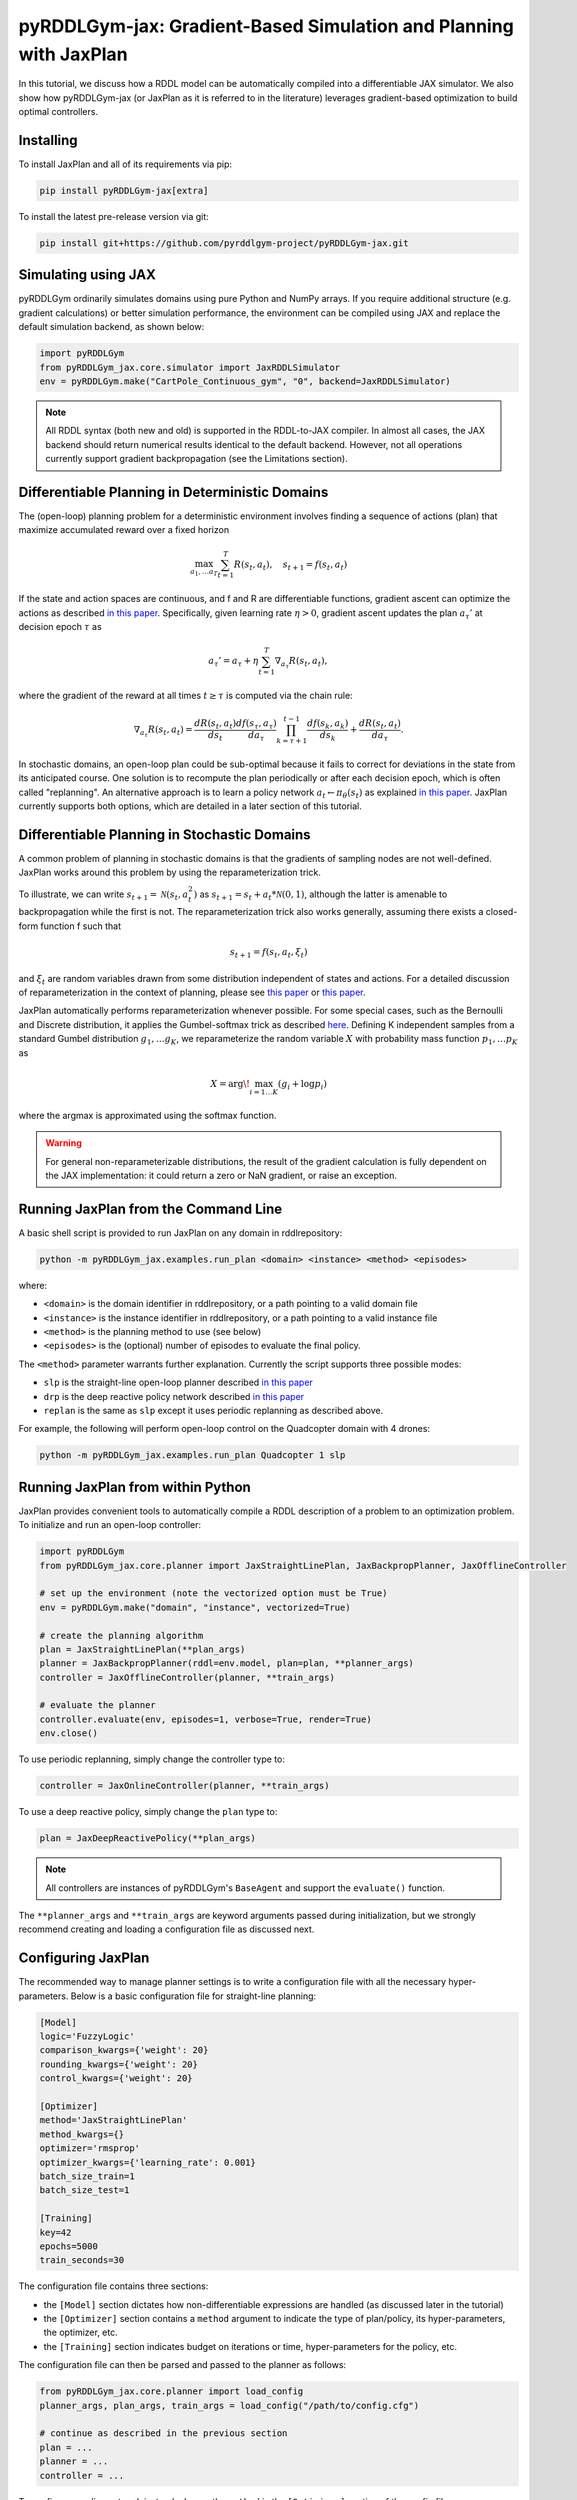 .. _jaxplan:

pyRDDLGym-jax: Gradient-Based Simulation and Planning with JaxPlan
===============

In this tutorial, we discuss how a RDDL model can be automatically compiled into a differentiable JAX simulator. 
We also show how pyRDDLGym-jax (or JaxPlan as it is referred to in the literature) leverages gradient-based optimization to build optimal controllers. 

Installing
-----------------

To install JaxPlan and all of its requirements via pip:

.. code-block:: shell

    pip install pyRDDLGym-jax[extra]

To install the latest pre-release version via git:

.. code-block:: shell

    pip install git+https://github.com/pyrddlgym-project/pyRDDLGym-jax.git


Simulating using JAX
-------------------

pyRDDLGym ordinarily simulates domains using pure Python and NumPy arrays.
If you require additional structure (e.g. gradient calculations) or better simulation performance, 
the environment can be compiled using JAX and replace the default simulation backend, as shown below:

.. code-block:: python
	
	import pyRDDLGym
	from pyRDDLGym_jax.core.simulator import JaxRDDLSimulator
	env = pyRDDLGym.make("CartPole_Continuous_gym", "0", backend=JaxRDDLSimulator)
	
.. note::
   All RDDL syntax (both new and old) is supported in the RDDL-to-JAX compiler. 
   In almost all cases, the JAX backend should return numerical results identical to the default backend.
   However, not all operations currently support gradient backpropagation (see the Limitations section).

.. raw:: html 

   <a href="notebooks/accelerating_simulation_with_jax.html"> 
       <img src="_static/notebook_icon.png" alt="Jupyter Notebook" style="width:64px;height:64px;margin-right:5px;margin-top:5px;margin-bottom:5px;">
       Related example: Accelerating simulation with JAX.
   </a>
   

Differentiable Planning in Deterministic Domains
-------------------

The (open-loop) planning problem for a deterministic environment involves finding a sequence of actions (plan)
that maximize accumulated reward over a fixed horizon

.. math::

	\max_{a_1, \dots a_T} \sum_{t=1}^{T} R(s_t, a_t), \quad s_{t + 1} = f(s_t, a_t)
	
If the state and action spaces are continuous, and f and R are differentiable functions, 
gradient ascent can optimize the actions as described 
`in this paper <https://proceedings.neurips.cc/paper/2017/file/98b17f068d5d9b7668e19fb8ae470841-Paper.pdf>`_.
Specifically, given learning rate :math:`\eta > 0`, gradient ascent updates the plan
:math:`a_\tau'` at decision epoch :math:`\tau` as

.. math::
	
	a_{\tau}' = a_{\tau} + \eta \sum_{t=1}^{T} \nabla_{a_\tau} R(s_t, a_t),
	
where the gradient of the reward at all times :math:`t \geq \tau` is computed via the chain rule:

.. math::

	\nabla_{a_{\tau}} R(s_t, a_t) = \frac{d R(s_t, a_t)}{d s_{t}} \frac{d f(s_\tau, a_\tau)}{d a_{\tau}} \prod_{k=\tau + 1}^{t-1}\frac{d f(s_k, a_k)}{d s_{k}} + \frac{d R(s_t, a_t)}{d a_{\tau}}.
	
In stochastic domains, an open-loop plan could be sub-optimal 
because it fails to correct for deviations in the state from its anticipated course.
One solution is to recompute the plan periodically or after each decision epoch, 
which is often called "replanning". An alternative approach is to learn a policy network 
:math:`a_t \gets \pi_\theta(s_t)` 
as explained `in this paper <https://ojs.aaai.org/index.php/AAAI/article/view/4744>`_. 
JaxPlan currently supports both options, which are detailed in a later section of this tutorial.


Differentiable Planning in Stochastic Domains
-------------------

A common problem of planning in stochastic domains is that the gradients of sampling nodes are not well-defined.
JaxPlan works around this problem by using the reparameterization trick.

To illustrate, we can write :math:`s_{t+1} = \mathcal{N}(s_t, a_t^2)` as :math:`s_{t+1} = s_t + a_t * \mathcal{N}(0, 1)`, 
although the latter is amenable to backpropagation while the first is not.
The reparameterization trick also works generally, assuming there exists a closed-form function f such that

.. math::

    s_{t+1} = f(s_t, a_t, \xi_t)
    
and :math:`\xi_t` are random variables drawn from some distribution independent of states and actions. 
For a detailed discussion of reparameterization in the context of planning, 
please see `this paper <https://ojs.aaai.org/index.php/AAAI/article/view/4744>`_ 
or `this paper <https://ojs.aaai.org/index.php/AAAI/article/view/21226>`_.

JaxPlan automatically performs reparameterization whenever possible. For some special cases,
such as the Bernoulli and Discrete distribution, it applies the Gumbel-softmax trick 
as described `here <https://arxiv.org/pdf/1611.01144.pdf>`_. 
Defining K independent samples from a standard Gumbel distribution :math:`g_1, \dots g_K`, we reparameterize the 
random variable :math:`X` with probability mass function :math:`p_1, \dots p_K` as

.. math::

    X = \arg\!\max_{i=1\dots K} \left(g_i + \log p_i \right)

where the argmax is approximated using the softmax function.

.. warning::
   For general non-reparameterizable distributions, the result of the gradient calculation 
   is fully dependent on the JAX implementation: it could return a zero or NaN gradient, or raise an exception.


Running JaxPlan from the Command Line
-------------------

A basic shell script is provided to run JaxPlan on any domain in rddlrepository:

.. code-block:: shell
    
    python -m pyRDDLGym_jax.examples.run_plan <domain> <instance> <method> <episodes>
    
where:

* ``<domain>`` is the domain identifier in rddlrepository, or a path pointing to a valid domain file
* ``<instance>`` is the instance identifier in rddlrepository, or a path pointing to a valid instance file
* ``<method>`` is the planning method to use (see below)
* ``<episodes>`` is the (optional) number of episodes to evaluate the final policy.

The ``<method>`` parameter warrants further explanation. Currently the script supports three possible modes:

* ``slp`` is the straight-line open-loop planner described `in this paper <https://proceedings.neurips.cc/paper/2017/file/98b17f068d5d9b7668e19fb8ae470841-Paper.pdf>`_
* ``drp`` is the deep reactive policy network described `in this paper <https://ojs.aaai.org/index.php/AAAI/article/view/4744>`_
* ``replan`` is the same as ``slp`` except it uses periodic replanning as described above.

For example, the following will perform open-loop control on the Quadcopter domain with 4 drones:

.. code-block:: shell

    python -m pyRDDLGym_jax.examples.run_plan Quadcopter 1 slp
   

Running JaxPlan from within Python
-------------------

.. _jax-intro:

JaxPlan provides convenient tools to automatically compile a RDDL description 
of a problem to an optimization problem. To initialize and run an open-loop controller:

.. code-block:: python

    import pyRDDLGym
    from pyRDDLGym_jax.core.planner import JaxStraightLinePlan, JaxBackpropPlanner, JaxOfflineController

    # set up the environment (note the vectorized option must be True)
    env = pyRDDLGym.make("domain", "instance", vectorized=True)

    # create the planning algorithm
    plan = JaxStraightLinePlan(**plan_args)
    planner = JaxBackpropPlanner(rddl=env.model, plan=plan, **planner_args)
    controller = JaxOfflineController(planner, **train_args)

    # evaluate the planner
    controller.evaluate(env, episodes=1, verbose=True, render=True)
    env.close()

.. raw:: html 

   <a href="notebooks/open_loop_planning_with_jaxplan.html"> 
       <img src="_static/notebook_icon.png" alt="Jupyter Notebook" style="width:64px;height:64px;margin-right:5px;margin-top:5px;margin-bottom:5px;">
       Related example: Open-loop planning with straightline plans in JaxPlan.
   </a>
   
   
To use periodic replanning, simply change the controller type to:

.. code-block:: python

    controller = JaxOnlineController(planner, **train_args)	
    
.. raw:: html 

   <a href="notebooks/closed_loop_replanning_with_jaxplan.html"> 
       <img src="_static/notebook_icon.png" alt="Jupyter Notebook" style="width:64px;height:64px;margin-right:5px;margin-top:5px;margin-bottom:5px;">
       Related example: Closed-loop replanning with JaxPlan.
   </a>
   
   
To use a deep reactive policy, simply change the ``plan`` type to:

.. code-block:: python

    plan = JaxDeepReactivePolicy(**plan_args)

.. note::
   All controllers are instances of pyRDDLGym's ``BaseAgent`` and support the ``evaluate()`` function. 
   
.. raw:: html 

   <a href="notebooks/closed_loop_planning_drp_with_jaxplan.html"> 
       <img src="_static/notebook_icon.png" alt="Jupyter Notebook" style="width:64px;height:64px;margin-right:5px;margin-top:5px;margin-bottom:5px;">
       Related example: Closed-loop planning with deep reactive policies in JaxPlan.
   </a>
   
The ``**planner_args`` and ``**train_args`` are keyword arguments passed during initialization, 
but we strongly recommend creating and loading a configuration file as discussed next.


Configuring JaxPlan
-------------------

The recommended way to manage planner settings is to write a configuration file 
with all the necessary hyper-parameters. Below is a basic configuration file for straight-line planning:

.. code-block:: shell

    [Model]
    logic='FuzzyLogic'
    comparison_kwargs={'weight': 20}
    rounding_kwargs={'weight': 20}
    control_kwargs={'weight': 20}

    [Optimizer]
    method='JaxStraightLinePlan'
    method_kwargs={}
    optimizer='rmsprop'
    optimizer_kwargs={'learning_rate': 0.001}
    batch_size_train=1
    batch_size_test=1

    [Training]
    key=42
    epochs=5000
    train_seconds=30

The configuration file contains three sections:

* the ``[Model]`` section dictates how non-differentiable expressions are handled (as discussed later in the tutorial)
* the ``[Optimizer]`` section contains a ``method`` argument to indicate the type of plan/policy, its hyper-parameters, the optimizer, etc.
* the ``[Training]`` section indicates budget on iterations or time, hyper-parameters for the policy, etc.

The configuration file can then be parsed and passed to the planner as follows:

.. code-block:: python

    from pyRDDLGym_jax.core.planner import load_config
    planner_args, plan_args, train_args = load_config("/path/to/config.cfg")
    
    # continue as described in the previous section
    plan = ...
    planner = ...
    controller = ...

To configure a policy network instead, change the ``method`` in the ``[Optimizer]`` section of the config file:

.. code-block:: shell

    ...
    [Optimizer]
    method='JaxDeepReactivePolicy'
    method_kwargs={'topology': [128, 64]}
    ...

This creates a neural network policy with the default ``tanh`` activation 
and two hidden layers with 128 and 64 neurons, respectively.

.. note::
   ``JaxStraightlinePlan`` and ``JaxDeepReactivePolicy`` are instances of the abstract class ``JaxPlan``. 
   Other policy representations could be defined by overriding this class and its abstract methods.

The full list of settings that can be specified in the configuration files are as follows:

.. list-table:: ``[Model]``
   :widths: 40 80
   :header-rows: 1

   * - Setting
     - Description
   * - logic
     - Type of ``core.logic.FuzzyLogic``, how non-diff. expressions are relaxed
   * - logic_kwargs
     - kwargs to pass to logic object constructor
   * - complement
     - Type of ``core.logic.Complement``, how logical complement is relaxed
   * - complement_kwargs
     - kwargs to pass to complement object constructor
   * - comparison
     - Type of ``core.logic.SigmoidComparison``, how comparisons are relaxed
   * - comparison_kwargs
     - kwargs to pass to comparison object constructor
   * - control
     - Type of ``core.logic.ControlFlow``, how comparisons are relaxed
   * - control_kwargs
     - kwargs to pass to control flow object constructor
   * - rounding
     - Type of ``core.logic.Rounding``, how to round float to int values
   * - rounding_kwargs
     - kwargs to pass to rounding object constructor
   * - sampling
     - Type of ``core.logic.RandomSampling``, how to sample discrete distributions
   * - sampling_kwargs
     - kwargs to pass to sampling object constructor
   * - tnorm
     - Type of ``core.logic.TNorm``, how logical expressions are relaxed
   * - tnorm_kwargs
     - kwargs to pass to tnorm object constructor (see next table for options)


.. list-table:: ``[Optimizer]``
   :widths: 40 80
   :header-rows: 1

   * - Setting
     - Description
   * - action_bounds
     - Dictionary of (lower, upper) bounds on each action-fluent
   * - batch_size_test
     - Batch size for evaluation
   * - batch_size_train
     - Batch size for training
   * - clip_grad
     - Clip gradients to within a given magnitude
   * - compile_non_fluent_exact
     - Model relaxations are not applied to non-fluent expressions
   * - cpfs_without_grad
     - A set of CPFs that do not allow gradients to flow through them
   * - line_search_kwargs
     - Arguments for zoom line search to apply after optimizer
   * - method
     - Type of ``core.planner.JaxPlan``, specifies the policy class
   * - method_kwargs
     - kwargs to pass to policy constructor (see next two tables for options)
   * - noise_kwargs
     - Arguments for gradient noise: ``noise_grad_eta``, ``noise_grad_gamma`` and ``seed``
   * - optimizer
     - Name of optimizer from optax to use
   * - optimizer_kwargs
     - kwargs to pass to optimizer constructor, i.e. ``learning_rate``
   * - rollout_horizon
     - Rollout horizon of the computation graph
   * - use64bit
     - Whether to use 64 bit precision instead of 32
   * - use_symlog_reward
     - Whether to apply the symlog transform to the immediate reward
   * - utility
     - A utility function to optimize instead of expected return
   * - utility_kwargs
     - kwargs to pass hyper-parameters to the utility



.. list-table:: ``method_kwargs`` in ``[Optimizer]`` for ``JaxStraightLinePlan``
   :widths: 40 80
   :header-rows: 1

   * - Setting
     - Description
   * - initializer
     - Type of ``jax.nn.initializers``, specifies parameter initialization
   * - initializer_kwargs
     - kwargs to pass to the initializer
   * - max_constraint_iter
     - Maximum iterations of gradient projection for boolean action preconditions
   * - min_action_prob
     - Minimum probability of boolean action to avoid sigmoid saturation
   * - use_new_projection
     - Whether to use new gradient projection for boolean action preconditions
   * - wrap_non_bool
     - Whether to wrap non-boolean actions with nonlinearity for box constraints
   * - wrap_sigmoid
     - Whether to wrap boolean actions with sigmoid
   * - wrap_softmax
     - Whether to wrap with softmax to satisfy boolean action preconditions


.. list-table:: ``method_kwargs`` in ``[Optimizer]`` for ``JaxDeepReactivePolicy``
   :widths: 40 80
   :header-rows: 1

   * - Setting
     - Description   
   * - activation
     - Name of activation for hidden layers, from ``jax.numpy`` or ``jax.nn`` 
   * - initializer
     - Type of ``haiku.initializers``, specifies parameter initialization
   * - initializer_kwargs
     - kwargs to pass to the initializer
   * - normalize
     - Whether to apply layer norm to inputs
   * - normalize_per_layer
     - Whether to apply layer norm to each input individually
   * - normalizer_kwargs
     - kwargs to pass to ``haiku.LayerNorm`` constructor for layer norm
   * - topology
     - List specifying number of neurons per hidden layer
   * - wrap_non_bool
     - Whether to wrap non-boolean actions with nonlinearity for box constraints   


.. list-table:: ``[Training]``
   :widths: 40 80
   :header-rows: 1

   * - Setting
     - Description
   * - dashboard
     - Whether to display training results in a dashboard
   * - epochs
     - Maximum number of iterations of gradient descent   
   * - key
     - An integer to seed the RNG with for reproducibility
   * - model_params
     - Dictionary of hyper-parameter values to pass to the model relaxation
   * - policy_hyperparams
     - Dictionary of hyper-parameter values to pass to the policy
   * - print_progress
     - Whether to print the progress bar from the planner to console
   * - print_summary
     - Whether to print summary information from the planner to console
   * - stopping_rule
     - A stopping criterion for the optimizer, subclass of ``JaxPlannerStoppingRule``
   * - stopping_rule_kwargs
     - kwargs to pass to stopping rule constructor
   * - test_rolling_window
     - Smoothing window over which to calculate test return
   * - train_seconds
     - Maximum seconds to train for

     

Boolean Actions
-------------------

By default, boolean actions are wrapped using the sigmoid function:

.. math::
    
    a = \frac{1}{1 + e^{-w \theta}},

where :math:`\theta` denotes the trainable action parameters, and :math:`w` denotes a 
hyper-parameter that controls the sharpness of the approximation.

.. warning::
   If the sigmoid wrapping is used, then the weights ``w`` should be specified in 
   ``policy_hyperparams`` for each boolean action fluent (as a dictionary) when interfacing with the planner.
   
At test time, the action is aliased by evaluating the expression 
:math:`a > 0.5`, or equivalently :math:`\theta > 0`.
The sigmoid wrapper can be disabled by setting ``wrap_sigmoid = False``, 
but this is not recommended.


Constraints on Action Fluents
-------------------

Currently, JaxPlan supports two different kind of actions constraints.

Box constraints are useful for bounding each action fluent independently within some range.
Box constraints typically do not need to be specified manually, since they are automatically 
parsed from the ``action_preconditions`` as defined in the RDDL domain description file.

However, if the user wishes, it is possible to override these bounds
by passing a dictionary of bounds for each action fluent into the ``action_bounds`` argument. 
The syntax for specifying optional box constraints in the ``[Optimizer]`` section of the config file is:

.. code-block:: shell
	
    [Optimizer]
    ...
    action_bounds={ <action_name1>: (lower1, upper1), <action_name2>: (lower2, upper2), ... }
   
where ``lower#`` and ``upper#`` can be any list, nested list or array.

By default, the box constraints on actions are enforced using the projected gradient method.
An alternative approach is to map the actions to the box via a differentiable transformation, 
as described by `equation 6 in this paper <https://ojs.aaai.org/index.php/AAAI/article/view/4744>`_.
In JaxPlan, this can be enabled by setting ``wrap_non_bool = True``. 

Concurrency constraints are typically of the form :math:`\sum_i a_i \leq B` for some constant :math:`B`.
If the ``max-nondef-actions`` property in the RDDL instance is less 
than the total number of boolean action fluents, then ``JaxBackpropPlanner`` will automatically 
apply a projected gradient step to ensure this constraint is satisfied at each optimization step, as described 
`in this paper <https://ojs.aaai.org/index.php/ICAPS/article/view/3467>`_.

.. note::
   Concurrency constraints on action-fluents are applied to boolean actions only: 
   e.g., real and int actions are currently ignored.


Reward Normalization
-------------------

Some domains yield rewards that vary significantly in magnitude between time steps, 
making optimization difficult without some kind of normalization.
Following `this paper <https://arxiv.org/pdf/2301.04104v1.pdf>`_, JaxPlan can apply a 
symlog transform to the sampled rewards during backprop:

.. math::
    
    \mathrm{symlog}(x) = \mathrm{sign}(x) * \ln(|x| + 1)

which compresses the magnitudes of large positive or negative outcomes.
This can be enabled by setting ``use_symlog_reward = True`` in ``JaxBackpropPlanner``.


Utility Optimization
-------------------

By default, JaxPlan will optimize the expected sum of future reward, 
which may not be desirable for risk-sensitive applications where tail risk of the returns is important.
Following `this paper <https://ojs.aaai.org/index.php/AAAI/article/view/21226>`_, 
it is possible to optimize a non-linear utility of the return instead.

JaxPlan currently supports several utility functions:

* "mean" is the risk-neutral or ordinary expected return
* "mean_var" is the variance penalized return
* "entropic" is the entropic or exponential utility
* "cvar" is the conditional value at risk.

The utility function can be specified by passing a string or function to the ``utility`` argument of the planner,
and its hyper-parameters can be passed through the ``utility_kwargs`` argument, 
which accepts a dictionary of name-value pairs.

For example, to set the CVAR utility at 0.05:

.. code-block:: python

    planner = JaxBackpropPlanner(..., utility="cvar", utility_kwargs={'alpha': 0.05})
   
Similarly, to set the entropic utility with parameter 2:

.. code-block:: python

    planner = JaxBackpropPlanner(..., utility="entropic", utility_kwargs={'beta': 2.0})

The utility function could also be provided explicitly as a function mapping a JAX array to a scalar, 
with additional arguments specifying the hyper-parameters of the utility function referred to by name:

.. code-block:: python
    import jax

    @jax.jit
    def my_utility_function(x: jax.numpy.ndarray, aversion: float=1.0) -> float:
        return ...
        
    planner = JaxBackpropPlanner(..., utility=my_utility_function, utility_kwargs={'aversion': 2.0})

.. raw:: html 

   <a href="notebooks/risk_aware_planning_with_jaxplan.html"> 
       <img src="_static/notebook_icon.png" alt="Jupyter Notebook" style="width:64px;height:64px;margin-right:5px;margin-top:5px;margin-bottom:5px;">
       Related example: Risk-aware planning with RAPTOR in JaxPlan.
   </a>


Automatically Tuning Hyper-Parameters
-------------------

JaxPlan provides a Bayesian optimization algorithm for automatically tuning 
key hyper-parameters of the planner, which:

* supports multi-processing by evaluating multiple hyper-parameter settings in parallel
* leverages Bayesian optimization to search the hyper-parameter space more efficiently
* supports all types of policies that use config files.

To run the automated tuning on the most important hyper-parameters, a script has already been prepared:

.. code-block:: shell

    python -m pyRDDLGym_jax.examples.run_tune <domain> <instance> <method> <trials> <iters> <workers>
    
where:

* ``domain`` and ``instance`` specify the domain and instance names
* ``method`` is the planning method (i.e., slp, drp, replan)
* ``trials`` is the (optional) number of trials/episodes to average in evaluating each hyper-parameter setting
* ``iters`` is the (optional) maximum number of iterations/evaluations of Bayesian optimization to perform
* ``workers`` is the (optional) number of parallel evaluations to be done at each iteration, e.g. maximum total evaluations is ``trials * workers``.
 

In order to perform automatic tuning on a particular set of hyper-parameters, first you must specify a config file template
where concrete hyper-parameter to tune are replaced by keywords.
For instance, to tune the model relaxation weight and learning rate of a straight-line planner:

.. code-block:: shell

    [Model]
    logic='FuzzyLogic'
    comparison_kwargs={'weight': MODEL_WEIGHT_TUNE}
    rounding_kwargs={'weight': MODEL_WEIGHT_TUNE}
    control_kwargs={'weight': MODEL_WEIGHT_TUNE}

    [Optimizer]
    method='JaxStraightLinePlan'
    method_kwargs={}
    optimizer='rmsprop'
    optimizer_kwargs={'learning_rate': LEARNING_RATE_TUNE}
    ...

.. warning::
   Keywords defined above will be replaced during tuning with concrete values using a simple string replacement.
   This means you must select keywords that are not already used (nor appear as substrings) in other parts of the config file.
   
Next, you must indicate the variables you defined, their search ranges, and any transformations you wish to apply.
The following code provides the essential steps for a straight-line plan:

.. code-block:: python

    import pyRDDLGym
    from pyRDDLGym_jax.core.tuning import JaxParameterTuning, Hyperparameter
    from pyRDDLGym_jax.core.planner import load_config_from_string
    
    # set up the environment   
    env = pyRDDLGym.make(domain, instance, vectorized=True)
    
    # load the abstract config file with planner settings
    with open('path/to/config.cfg', 'r') as file:
        config_template = file.read() 
    
    # map parameters in the config that will be tuned
    def power_10(x):
        return 10.0 ** x    
    hyperparams = [Hyperparameter("MODEL_WEIGHT_TUNE", -1., 5., power_10),
                   Hyperparameter("LEARNING_RATE_TUNE", -5., 1., power_10)]
    
    # build the tuner and tune (online indicates not to use replanning)
    tuning = JaxParameterTuning(env=env,
                                config_template=config_template, hyperparams=hyperparams,
                                online=False, eval_trials=trials, num_workers=workers, gp_iters=iters)
    tuning.tune(key=42, log_file="path/to/logfile.log")
    
    # parse the concrete config file with the best tuned values, and evaluate as usual
    planner_args, _, train_args = load_config_from_string(tuning.best_config)
    ...
    
JaxPlan supports tuning most numeric parameters that can be specified in the config file.
If you wish to tune a replanning algorithm that trains at every decision epoch, set ``online=True``.

A full list of arguments to the tuning constructor is shown below:

.. list-table:: ``JaxParameterTuning`` constructor arguments
   :widths: 40 80
   :header-rows: 1

   * - Setting
     - Description
   * - acquisition
     - ``AcquisitionFunction`` object for the Gaussian process
   * - config_template
     - Config file content with abstract parameters to tune as described above
   * - env
     - The ``RDDLEnv`` instance
   * - eval_trials
     - Number of independent trials/rollouts to evaluate each hyper-parameter combination
   * - gp_init_kwargs
     - Optional keyword arguments to pass to the Gaussian process constructor
   * - gp_iters
     - Number of rounds of tuning to perform
   * - gp_params
     - Optional additional keyword arguments to pass to the Gaussian process (i.e. kernel)
   * - hyperparams
     - List of ``Hyperparameter`` objects
   * - num_workers
     - Number of parallel evaluations to perform in each round of tuning
   * - online
     - Whether to use replanning mode for tuning
   * - poll_frequency
     - How often to check for completed processes (defaults to 0.2 seconds)
   * - pool_context
     - The type of pool context for multiprocessing (defaults to "spawn")
   * - timeout_tuning
     - Maximum amount of time to allocate to tuning
   * - verbose
     - Whether to print intermediate results to the standard console
     
.. raw:: html 

   <a href="notebooks/tuning_hyperparameters_in_jaxplan.html"> 
       <img src="_static/notebook_icon.png" alt="Jupyter Notebook" style="width:64px;height:64px;margin-right:5px;margin-top:5px;margin-bottom:5px;">
       Related example: Tuning policy hyper-parameters in JaxPlan.
   </a>
   

JaxPlan Dashboard
-------------------

As of JaxPlan version 1.0, the embedded visualization tools have been replaced with 
a plotly dashboard, which offers a much more comprehensive and efficient way to introspect trained policies.

.. image:: jaxplan_dashboard.png
    :width: 600
    :alt: JaxPlan Dashboard
    
    
To activate the dashboard for planning, simply add the following line in the config file:

.. code-block:: shell

    [Training]
    ...
    dashboard=True


To activate the dashboard for tuning, simply add the ``show_dashboard=True`` argument to the ``tuning.tune()`` function:

.. code-block:: python

    tuning.tune(key=42, log_file="path/to/logfile.log", show_dashboard=True)



Dealing with Non-Differentiable Expressions
-------------------

Many RDDL programs contain expressions that do not support derivatives.
A common technique to deal with this is to approximate non-differentiable operations as similar differentiable ones.

For instance, consider the following problem of classifying points ``(x, y)`` in 2D-space as 
+1 if they lie in the top-right or bottom-left quadrants, and -1 otherwise:

.. code-block:: python

    def classify(x, y):
        if x > 0 and y > 0 or not x > 0 and not y > 0:
            return +1
        else:
            return -1
		    
Relational expressions such as ``x > 0`` and ``y > 0``, 
and logical expressions such as ``and`` and ``or`` do not have obvious derivatives. 
To complicate matters further, the ``if`` statement depends on both ``x`` and ``y`` 
so it does not have partial derivatives with respect to ``x`` nor ``y``.

JaxPlan works around these limitations by approximating such operations with 
JAX expressions that support derivatives.
For instance, the ``classify`` function above could be implemented as follows:
 
.. code-block:: python

    from pyRDDLGym_jax.core.logic import FuzzyLogic

    logic = FuzzyLogic()    
    model_params = {}
    _and = logic.logical_and(0, model_params)
    _not = logic.logical_not(1, model_params)
    _gre = logic.greater(2, model_params)
    _or = logic.logical_or(3, model_params)
    _if = logic.control_if(4, model_params)

    def approximate_classify(x1, x2, w):
        q1, w = _gre(x1, 0, w)
        q2, w = _gre(x2, 0, w)
        q3, w = _and(q1, q2, w)
        q4, w = _not(q1, w)
        q5, w = _not(q2, w)
        q6, w = _and(q4, q5, w)        
        cond, w = _or(q3, q6, w)
        pred, w = _if(cond, +1, -1, w)
        return pred

Calling ``approximate_classify()`` with ``x=0.5``, ``y=1.5`` and ``w=10`` returns 0.98661363, 
which is very close to 1.

The ``FuzzyLogic`` instance can be passed to a planner through the config file, or directly as follows:

.. code-block:: python
    
    from pyRDDLGym.core.logic import FuzzyLogic
    planner = JaxBackpropPlanner(model, ..., logic=FuzzyLogic())

By default, ``FuzzyLogic`` uses the `product t-norm <https://en.wikipedia.org/wiki/T-norm_fuzzy_logics#Motivation>`_
to approximate the logical operations, the standard complement :math:`\sim a \approx 1 - a`, and
sigmoid approximations for other relational and functional operations.

The latter introduces model hyper-parameters :math:`w`, which control the "sharpness" of the operation.
Higher values mean the approximation is more accurate, but at the cost of numerical instability. 
These hyper-parameters be retrieved and modified at any time as follows:

.. code-block:: python

    model_params = planner.compiled.model_params
    model_params[key] = ...
    planner.optimize(..., model_params=model_params)

The following table summarizes the default rules used in ``FuzzyLogic``.

.. list-table:: Default Differentiable Mathematical Operations
   :widths: 60 60
   :header-rows: 1

   * - Exact RDDL Operation
     - Approximate Operation
   * - :math:`a \text{ ^ } b`
     - :math:`a * b`
   * - :math:`\sim a`
     - :math:`1 - a`
   * - forall_{?p : type} x(?p)
     - :math:`\prod_{?p} x(?p)`
   * - if (c) then a else b
     - :math:`c * a + (1 - c) * b` `[1] <https://arxiv.org/pdf/2110.05651>`_
   * - :math:`a == b`
     - :math:`1 - \tanh^2(w * (a - b))` `[1] <https://arxiv.org/pdf/2110.05651>`_
   * - :math:`a > b`, :math:`a >= b`
     - :math:`\mathrm{sigmoid}(w * (a - b))` `[1] <https://arxiv.org/pdf/2110.05651>`_
   * - argmax_{?p : type} x(?p)
     - Softmax `[1] <https://arxiv.org/pdf/2110.05651>`_
   * - sgn(a)
     - :math:`\tanh(w * a)`
   * - floor(a)
     - SoftFloor `[2] <https://www.tensorflow.org/probability/api_docs/python/tfp/substrates/jax/bijectors/Softfloor>`_
   * - round(a)
     - See `[3] <https://arxiv.org/pdf/2006.09952>`_
   * - Bernoulli(p)
     - Gumbel-Softmax `[4] <https://arxiv.org/pdf/1611.01144>`_
   * - Discrete(type, {cases ...} )
     - Gumbel-Softmax `[4] <https://arxiv.org/pdf/1611.01144>`_

It is possible to control these rules by subclassing ``FuzzyLogic``, or by 
passing custom objects to its ``tnorm``, ``complement`` or other constructor arguments.

   
Manual Gradient Calculation
-------------------

As of version 0.3, it is possible to export the optimization problem in JaxPlan
to another optimizer (e.g., scipy):

.. code-block:: python
    
    loss_fn, grad_fn, guess, unravel_fn = planner.as_optimization_problem()

The loss function ``loss_fn`` and gradient map ``grad_fn`` express policy parameters as 1D numpy arrays,
so they can be used as inputs for other packages that do not make use of JAX. The 
``unravel_fn`` allows the 1D array to be mapped back to a JAX pytree.

For example, to optimize and evaluate a policy using scipy, please see the 
`worked example here <https://github.com/pyrddlgym-project/pyRDDLGym-jax/blob/main/pyRDDLGym_jax/examples/run_scipy.py>`_.

The API also supports manual return gradient calculations for custom applications.
For details, please see the 
`worked example here <https://github.com/pyrddlgym-project/pyRDDLGym-jax/blob/main/pyRDDLGym_jax/examples/run_gradient.py>`_.

.. raw:: html 

   <a href="notebooks/building_optimization_problem_with_jaxplan.html"> 
       <img src="_static/notebook_icon.png" alt="Jupyter Notebook" style="width:64px;height:64px;margin-right:5px;margin-top:5px;margin-bottom:5px;">
       Related example: Building an optimization problem for third-party optimizers.
   </a>
   
   

Limitations
-------------------

We cite several limitations of the current version of JaxPlan:

* Not all operations have natural differentiable relaxations. Currently, the following are not supported:
	* nested fluents such as ``fluent1(fluent2(?p))``
	* distributions that are not naturally reparameterizable such as Poisson, Gamma and Beta
* Some relaxations can accumulate high error
	* this is particularly problematic when stacking CPFs for long roll-out horizons, so we recommend reducing or tuning the rollout horizon for best results
* Some relaxations may not be mathematically consistent with one another:
	* no guarantees are provided about dichotomy of equality, e.g. a == b, a > b and a < b do not necessarily "sum" to one, but in many cases should be close
	* if this is a concern, it is recommended to override some operations in ``FuzzyLogic`` to suit the user's needs
* Termination conditions and state/action constraints are not considered in the optimization
	* constraints are logged in the optimizer callback and can be used to define loss functions that take the constraints into account
* The optimizer can fail to make progress when the structure of the problem is largely discrete:
	* to diagnose this, compare the training loss to the test loss over time, and at the time of convergence
	* a low, or drastically improving, training loss with a similar test loss indicates that the continuous model relaxation is likely accurate around the optimum
	* on the other hand, a low training loss and a high test loss indicates that the continuous model relaxation is poor.

The goal of JaxPlan is to provide a simple baseline that can be easily built upon.
However, we welcome any suggestions or modifications about how to improve the robustness of JaxPlan 
on a broader subset of RDDL.


Citations
-------------------

If you use the code provided by JaxPlan, please use the following bibtex for citation:

.. code-block:: bibtex

    @inproceedings{
        gimelfarb2024jaxplan,
        title={JaxPlan and GurobiPlan: Optimization Baselines for Replanning in Discrete and Mixed Discrete and Continuous Probabilistic Domains},
        author={Michael Gimelfarb and Ayal Taitler and Scott Sanner},
        booktitle={34th International Conference on Automated Planning and Scheduling},
        year={2024},
        url={https://openreview.net/forum?id=7IKtmUpLEH}
    }

